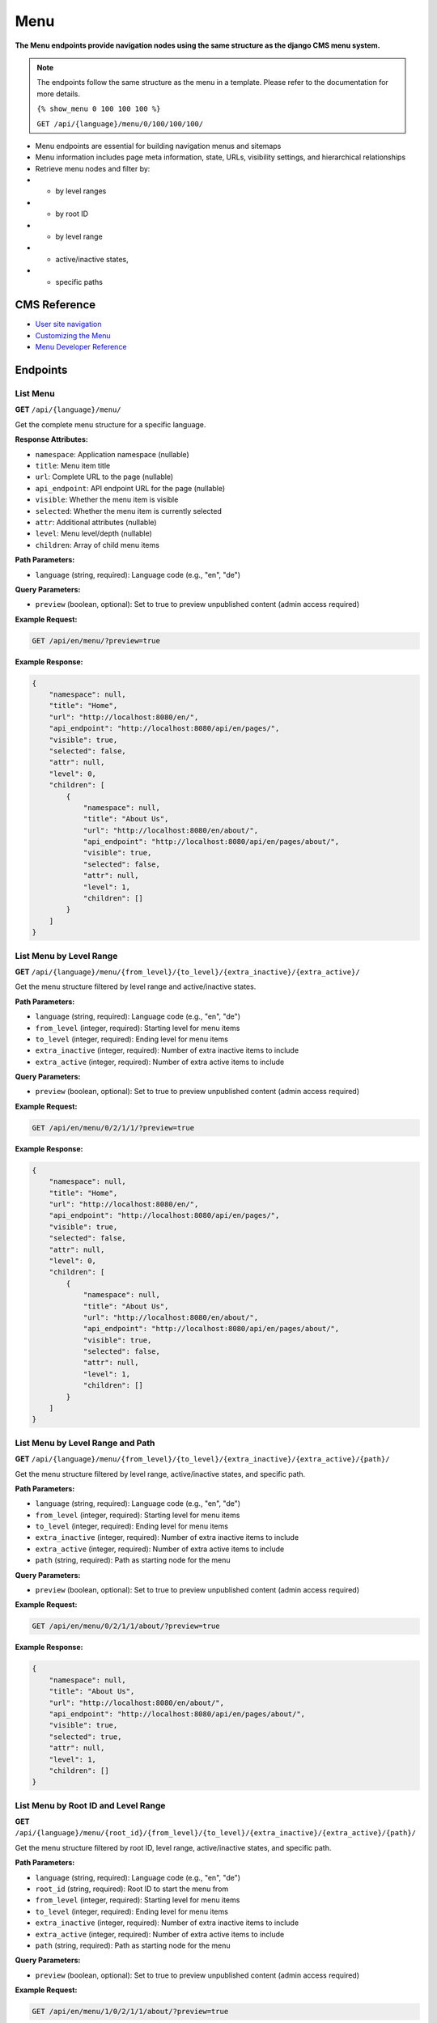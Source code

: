 Menu
=====

**The Menu endpoints provide navigation nodes using the same structure as the django CMS menu system.**

.. note::

    The endpoints follow the same structure as the menu in a template. Please refer to the documentation for more details.
    
    ``{% show_menu 0 100 100 100 %}``

    ``GET /api/{language}/menu/0/100/100/100/``

    

* Menu endpoints are essential for building navigation menus and sitemaps
* Menu information includes page meta information, state, URLs, visibility settings, and hierarchical relationships
* Retrieve menu nodes and filter by:
* * by level ranges
* * by root ID
* * by level range  
* * active/inactive states, 
* * specific paths


CMS Reference
-------------

- `User site navigation <https://docs.django-cms.org/en/stable/reference/navigation.html>`_
- `Customizing the Menu <https://docs.django-cms.org/en/latest/how_to/14-menus.html#>`_
- `Menu Developer Reference <https://docs.django-cms.org/en/latest/reference/navigation.html#cms-menus>`_

Endpoints
---------

List Menu
~~~~~~~~~

**GET** ``/api/{language}/menu/``

Get the complete menu structure for a specific language.

**Response Attributes:**

* ``namespace``: Application namespace (nullable)
* ``title``: Menu item title
* ``url``: Complete URL to the page (nullable)
* ``api_endpoint``: API endpoint URL for the page (nullable)
* ``visible``: Whether the menu item is visible
* ``selected``: Whether the menu item is currently selected
* ``attr``: Additional attributes (nullable)
* ``level``: Menu level/depth (nullable)
* ``children``: Array of child menu items

**Path Parameters:**

* ``language`` (string, required): Language code (e.g., "en", "de")

**Query Parameters:**

* ``preview`` (boolean, optional): Set to true to preview unpublished content (admin access required)

**Example Request:**

.. code-block:: bash

    GET /api/en/menu/?preview=true

**Example Response:**

.. code-block:: json

    {
        "namespace": null,
        "title": "Home",
        "url": "http://localhost:8080/en/",
        "api_endpoint": "http://localhost:8080/api/en/pages/",
        "visible": true,
        "selected": false,
        "attr": null,
        "level": 0,
        "children": [
            {
                "namespace": null,
                "title": "About Us",
                "url": "http://localhost:8080/en/about/",
                "api_endpoint": "http://localhost:8080/api/en/pages/about/",
                "visible": true,
                "selected": false,
                "attr": null,
                "level": 1,
                "children": []
            }
        ]
    }

List Menu by Level Range
~~~~~~~~~~~~~~~~~~~~~~~~

**GET** ``/api/{language}/menu/{from_level}/{to_level}/{extra_inactive}/{extra_active}/``

Get the menu structure filtered by level range and active/inactive states.

**Path Parameters:**

* ``language`` (string, required): Language code (e.g., "en", "de")
* ``from_level`` (integer, required): Starting level for menu items
* ``to_level`` (integer, required): Ending level for menu items
* ``extra_inactive`` (integer, required): Number of extra inactive items to include
* ``extra_active`` (integer, required): Number of extra active items to include

**Query Parameters:**

* ``preview`` (boolean, optional): Set to true to preview unpublished content (admin access required)

**Example Request:**

.. code-block:: bash

    GET /api/en/menu/0/2/1/1/?preview=true

**Example Response:**

.. code-block:: json

    {
        "namespace": null,
        "title": "Home",
        "url": "http://localhost:8080/en/",
        "api_endpoint": "http://localhost:8080/api/en/pages/",
        "visible": true,
        "selected": false,
        "attr": null,
        "level": 0,
        "children": [
            {
                "namespace": null,
                "title": "About Us",
                "url": "http://localhost:8080/en/about/",
                "api_endpoint": "http://localhost:8080/api/en/pages/about/",
                "visible": true,
                "selected": false,
                "attr": null,
                "level": 1,
                "children": []
            }
        ]
    }

List Menu by Level Range and Path
~~~~~~~~~~~~~~~~~~~~~~~~~~~~~~~~~

**GET** ``/api/{language}/menu/{from_level}/{to_level}/{extra_inactive}/{extra_active}/{path}/``

Get the menu structure filtered by level range, active/inactive states, and specific path.

**Path Parameters:**

* ``language`` (string, required): Language code (e.g., "en", "de")
* ``from_level`` (integer, required): Starting level for menu items
* ``to_level`` (integer, required): Ending level for menu items
* ``extra_inactive`` (integer, required): Number of extra inactive items to include
* ``extra_active`` (integer, required): Number of extra active items to include
* ``path`` (string, required): Path as starting node for the menu

**Query Parameters:**

* ``preview`` (boolean, optional): Set to true to preview unpublished content (admin access required)

**Example Request:**

.. code-block:: bash

    GET /api/en/menu/0/2/1/1/about/?preview=true

**Example Response:**

.. code-block:: json

    {
        "namespace": null,
        "title": "About Us",
        "url": "http://localhost:8080/en/about/",
        "api_endpoint": "http://localhost:8080/api/en/pages/about/",
        "visible": true,
        "selected": true,
        "attr": null,
        "level": 1,
        "children": []
    }

List Menu by Root ID and Level Range
~~~~~~~~~~~~~~~~~~~~~~~~~~~~~~~~~~~~

**GET** ``/api/{language}/menu/{root_id}/{from_level}/{to_level}/{extra_inactive}/{extra_active}/{path}/``

Get the menu structure filtered by root ID, level range, active/inactive states, and specific path.

**Path Parameters:**

* ``language`` (string, required): Language code (e.g., "en", "de")
* ``root_id`` (string, required): Root ID to start the menu from
* ``from_level`` (integer, required): Starting level for menu items
* ``to_level`` (integer, required): Ending level for menu items
* ``extra_inactive`` (integer, required): Number of extra inactive items to include
* ``extra_active`` (integer, required): Number of extra active items to include
* ``path`` (string, required): Path as starting node for the menu

**Query Parameters:**

* ``preview`` (boolean, optional): Set to true to preview unpublished content (admin access required)

**Example Request:**

.. code-block:: bash

    GET /api/en/menu/1/0/2/1/1/about/?preview=true

**Example Response:**

.. code-block:: json

    {
        "namespace": null,
        "title": "About Us",
        "url": "http://localhost:8080/en/about/",
        "api_endpoint": "http://localhost:8080/api/en/pages/about/",
        "visible": true,
        "selected": true,
        "attr": null,
        "level": 1,
        "children": []
    }
